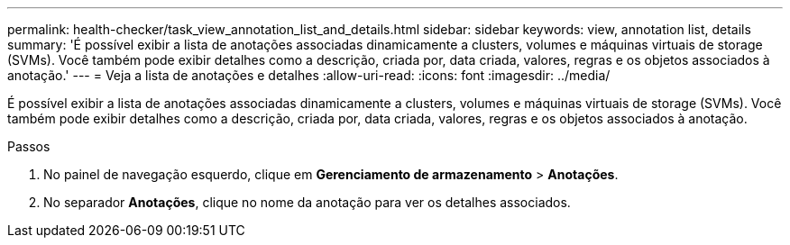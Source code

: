 ---
permalink: health-checker/task_view_annotation_list_and_details.html 
sidebar: sidebar 
keywords: view, annotation list, details 
summary: 'É possível exibir a lista de anotações associadas dinamicamente a clusters, volumes e máquinas virtuais de storage (SVMs). Você também pode exibir detalhes como a descrição, criada por, data criada, valores, regras e os objetos associados à anotação.' 
---
= Veja a lista de anotações e detalhes
:allow-uri-read: 
:icons: font
:imagesdir: ../media/


[role="lead"]
É possível exibir a lista de anotações associadas dinamicamente a clusters, volumes e máquinas virtuais de storage (SVMs). Você também pode exibir detalhes como a descrição, criada por, data criada, valores, regras e os objetos associados à anotação.

.Passos
. No painel de navegação esquerdo, clique em *Gerenciamento de armazenamento* > *Anotações*.
. No separador *Anotações*, clique no nome da anotação para ver os detalhes associados.

